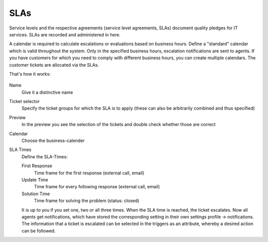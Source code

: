 SLAs
****

Service levels and the respective agreements (service level agreements, SLAs)
document quality pledges for IT services. SLAs are recorded and administered in
here.

A calendar is required to calculate escalations or evaluations based on business
hours. Define a "standard" calendar which is valid throughout the system.
Only in the specified business hours, escalation notifications are sent to
agents. If you have customers for which you need to comply with different
business hours, you can create multiple calendars. The customer tickets are
allocated via the SLAs.

That's how it works:

.. figure:: /images/manage/slas/sla-settings.png

Name
   Give it a distinctive name

Ticket selector
   Specify the ticket groups for which the SLA is to apply
   (these can also be arbitrarily combined and thus specified)

Preview
   In the preview you see the selection of the tickets and double check whether
   those are correct

Calendar
   Choose the business-calender

SLA Times
   Define the SLA-Times:

   First Response
      Time frame for the first response (external call, email)

   Update Time
      Time frame for every following response (external call, email)

   Solution Time
      Time frame for solving the problem (status: closed)

   It is up to you if you set one, two or all three times. When the SLA time is
   reached, the ticket escalates. Now all agents get  notifications, which have
   stored the corresponding setting in their own settings
   profile -> notifications. The information that a ticket is escalated can be
   selected in the triggers as an attribute, whereby a desired action can be
   followed.
